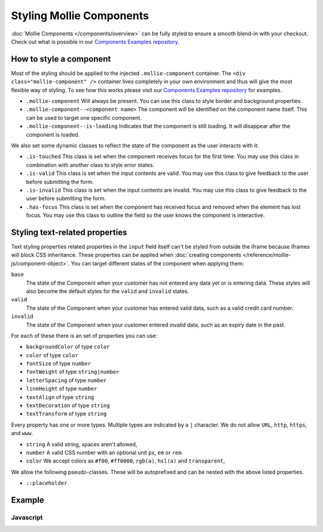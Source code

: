 Styling Mollie Components
=========================
:doc:`Mollie Components </components/overview>` can be fully styled to ensure a smooth blend-in with your checkout.
Check out what is possible in our `Components Examples repository <https://github.com/mollie/components-examples>`_.

How to style a component
------------------------
.. image:: images/components-layout@2x.png

Most of the styling should be applied to the injected ``.mollie-component`` container. The
``<div class="mollie-component" />`` container lives completely in your own environment and thus will give the most
flexible way of styling. To see how this works please visit our
`Components Examples repository <https://github.com/mollie/components-examples>`_ for examples.

* ``.mollie-component`` Will always be present. You can use this class to style border and background properties.
* ``.mollie-component--<component name>`` The component will be identified on the component name itself. This can be
  used to target one specific component.
* ``.mollie-component--is-loading`` Indicates that the component is still loading. It will disappear after the component is loaded.

We also set some dynamic classes to reflect the state of the component as the user interacts with it:

* ``.is-touched`` This class is set when the component receives focus for the first time. You may use this class in
  combination with another class to style error states.
* ``.is-valid`` This class is set when the input contents are valid. You may use this class to give feedback to the user
  before submitting the form.
* ``.is-invalid`` This class is set when the input contents are invalid. You may use this class to give feedback to the
  user before submitting the form.
* ``.has-focus`` This class is set when the component has received focus and removed when the element has lost focus.
  You may use this class to outline the field so the user knows the component is interactive.

Styling text-related properties
-------------------------------
Text styling properties related properties in the ``input`` field itself can't be styled from outside the iframe because
iframes will block CSS inheritance. These properties can be applied when
:doc:`creating components </reference/mollie-js/component-object>`. You can target different states of the component
when applying them:

``base``
  The state of the Component when your customer has not entered any data yet or is entering data. These styles will also
  become the default styles for the ``valid`` and ``invalid`` states.

``valid``
  The state of the Component when your customer has entered valid data, such as a valid credit card number.

``invalid``
  The state of the Component when your customer entered invalid data, such as an expiry date in the past.

For each of these there is an set of properties you can use:

* ``backgroundColor`` of type ``color``
* ``color`` of type ``color``
* ``fontSize`` of type ``number``
* ``fontWeight`` of type ``string|number``
* ``letterSpacing`` of type ``number``
* ``lineHeight`` of type ``number``
* ``textAlign`` of type ``string``
* ``textDecoration`` of type ``string``
* ``textTransform`` of type ``string``

Every property has one or more types. Multiple types are indicated by a ``|`` character. We do not allow ``URL``,
``http``, ``https``, and ``www``.

* ``string`` A valid string, spaces aren't allowed,
* ``number`` A valid CSS number with an optional unit ``px``, ``em`` or ``rem``.
* ``color`` We accept colors as ``#f00``, ``#ff0000``, ``rgb(a)``, ``hsl(a)`` and ``transparent``,

We allow the following pseudo-classes. These will be autoprefixed and can be nested with the above listed properties.

* ``::placeholder``

Example
-------

Javascript
^^^^^^^^^^
.. code-block:: js
   :linenos:

    var options = {
      styles : {
        base: {
          color: '#eee',
          fontSize: '10px',
          '::placeholder' : {
            color: 'rgba(68, 68, 68, 0.2)',
          }
        },
        valid: {
          color: '#090',
        }
      }
    };

    var cardNumberEl = mollie.createComponent('cardNumber', options)
